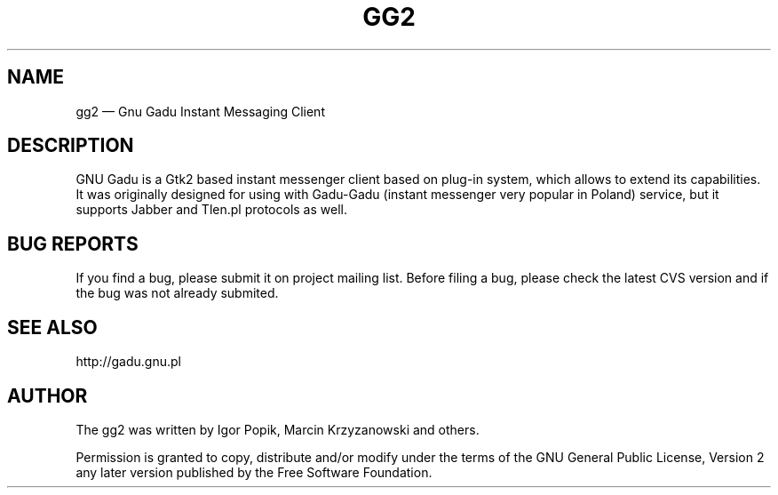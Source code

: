 .TH "GG2" "1" 
.SH "NAME" 
gg2 \(em Gnu Gadu Instant Messaging Client 
.SH "DESCRIPTION" 
.PP 
GNU Gadu is a Gtk2 based instant messenger client based 
on plug-in system, which allows to extend its capabilities. 
. 
It was originally designed for using with Gadu-Gadu 
(instant messenger very popular in Poland) service, but it supports  
Jabber and Tlen.pl protocols as well. 
 
.SH "BUG REPORTS" 
.PP 
If you find a bug, please submit it on project mailing list. 
Before filing a bug,  
please check the latest CVS version and if the bug was not already submited. 
 
.SH "SEE ALSO" 
.PP 
http://gadu.gnu.pl 
.SH "AUTHOR" 
.PP 
The gg2 was written by Igor Popik, Marcin Krzyzanowski and others. 
 
.PP 
Permission is granted to copy, distribute and/or modify under 
the terms of the GNU General Public License, Version 2 any  
later version published by the Free Software Foundation. 
 
.\" created by instant / docbook-to-man, Fri 21 Jul 2006, 23:58 
